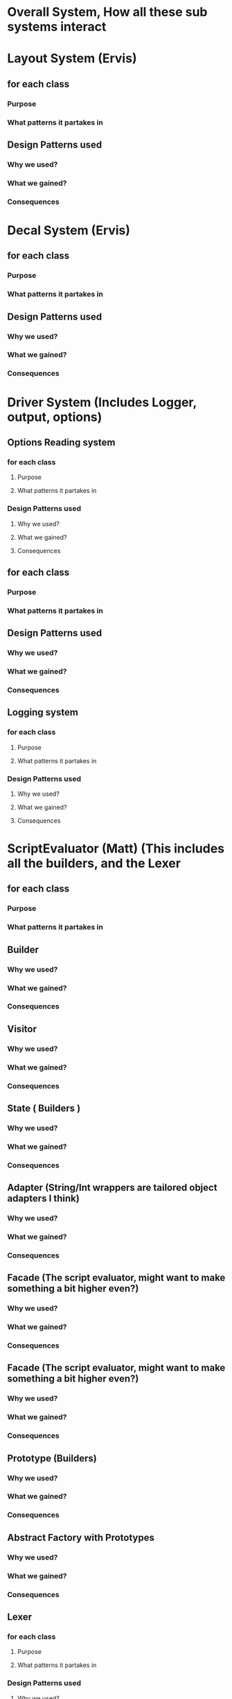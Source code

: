 * Overall System, How all these sub systems interact

* Layout System  (Ervis)
** for each class
*** Purpose
*** What patterns it partakes in
** Design Patterns used
*** Why we used?
*** What we gained?
*** Consequences


* Decal System  (Ervis)
** for each class
*** Purpose
*** What patterns it partakes in
** Design Patterns used
*** Why we used?
*** What we gained?
*** Consequences

* Driver System (Includes Logger, output, options)
** Options Reading system
*** for each class
**** Purpose
**** What patterns it partakes in
*** Design Patterns used
**** Why we used?
**** What we gained?
**** Consequences
** for each class
*** Purpose
*** What patterns it partakes in
** Design Patterns used
*** Why we used?
*** What we gained?
*** Consequences

** Logging system
*** for each class
**** Purpose
**** What patterns it partakes in
*** Design Patterns used
**** Why we used?
**** What we gained?
**** Consequences


* ScriptEvaluator (Matt) (This includes all the builders, and the Lexer
** for each class
*** Purpose
*** What patterns it partakes in
** Builder
*** Why we used?
*** What we gained?
*** Consequences
** Visitor
*** Why we used?
*** What we gained?
*** Consequences
** State ( Builders )
*** Why we used?
*** What we gained?
*** Consequences
** Adapter (String/Int wrappers are tailored object adapters I think)
*** Why we used?
*** What we gained?
*** Consequences

** Facade (The script evaluator, might want to make something a bit higher even?)
*** Why we used?
*** What we gained?
*** Consequences

** Facade (The script evaluator, might want to make something a bit higher even?)
*** Why we used?
*** What we gained?
*** Consequences

** Prototype (Builders)
*** Why we used?
*** What we gained?
*** Consequences
** Abstract Factory with Prototypes
*** Why we used?
*** What we gained?
*** Consequences

** Lexer
*** for each class
**** Purpose
**** What patterns it partakes in
*** Design Patterns used
**** Why we used?
**** What we gained?
**** Consequences
** Builder System
*** for each class
**** Purpose
**** What patterns it partakes in
*** Design Patterns used
**** Why we used?
**** What we gained?
**** Consequences


